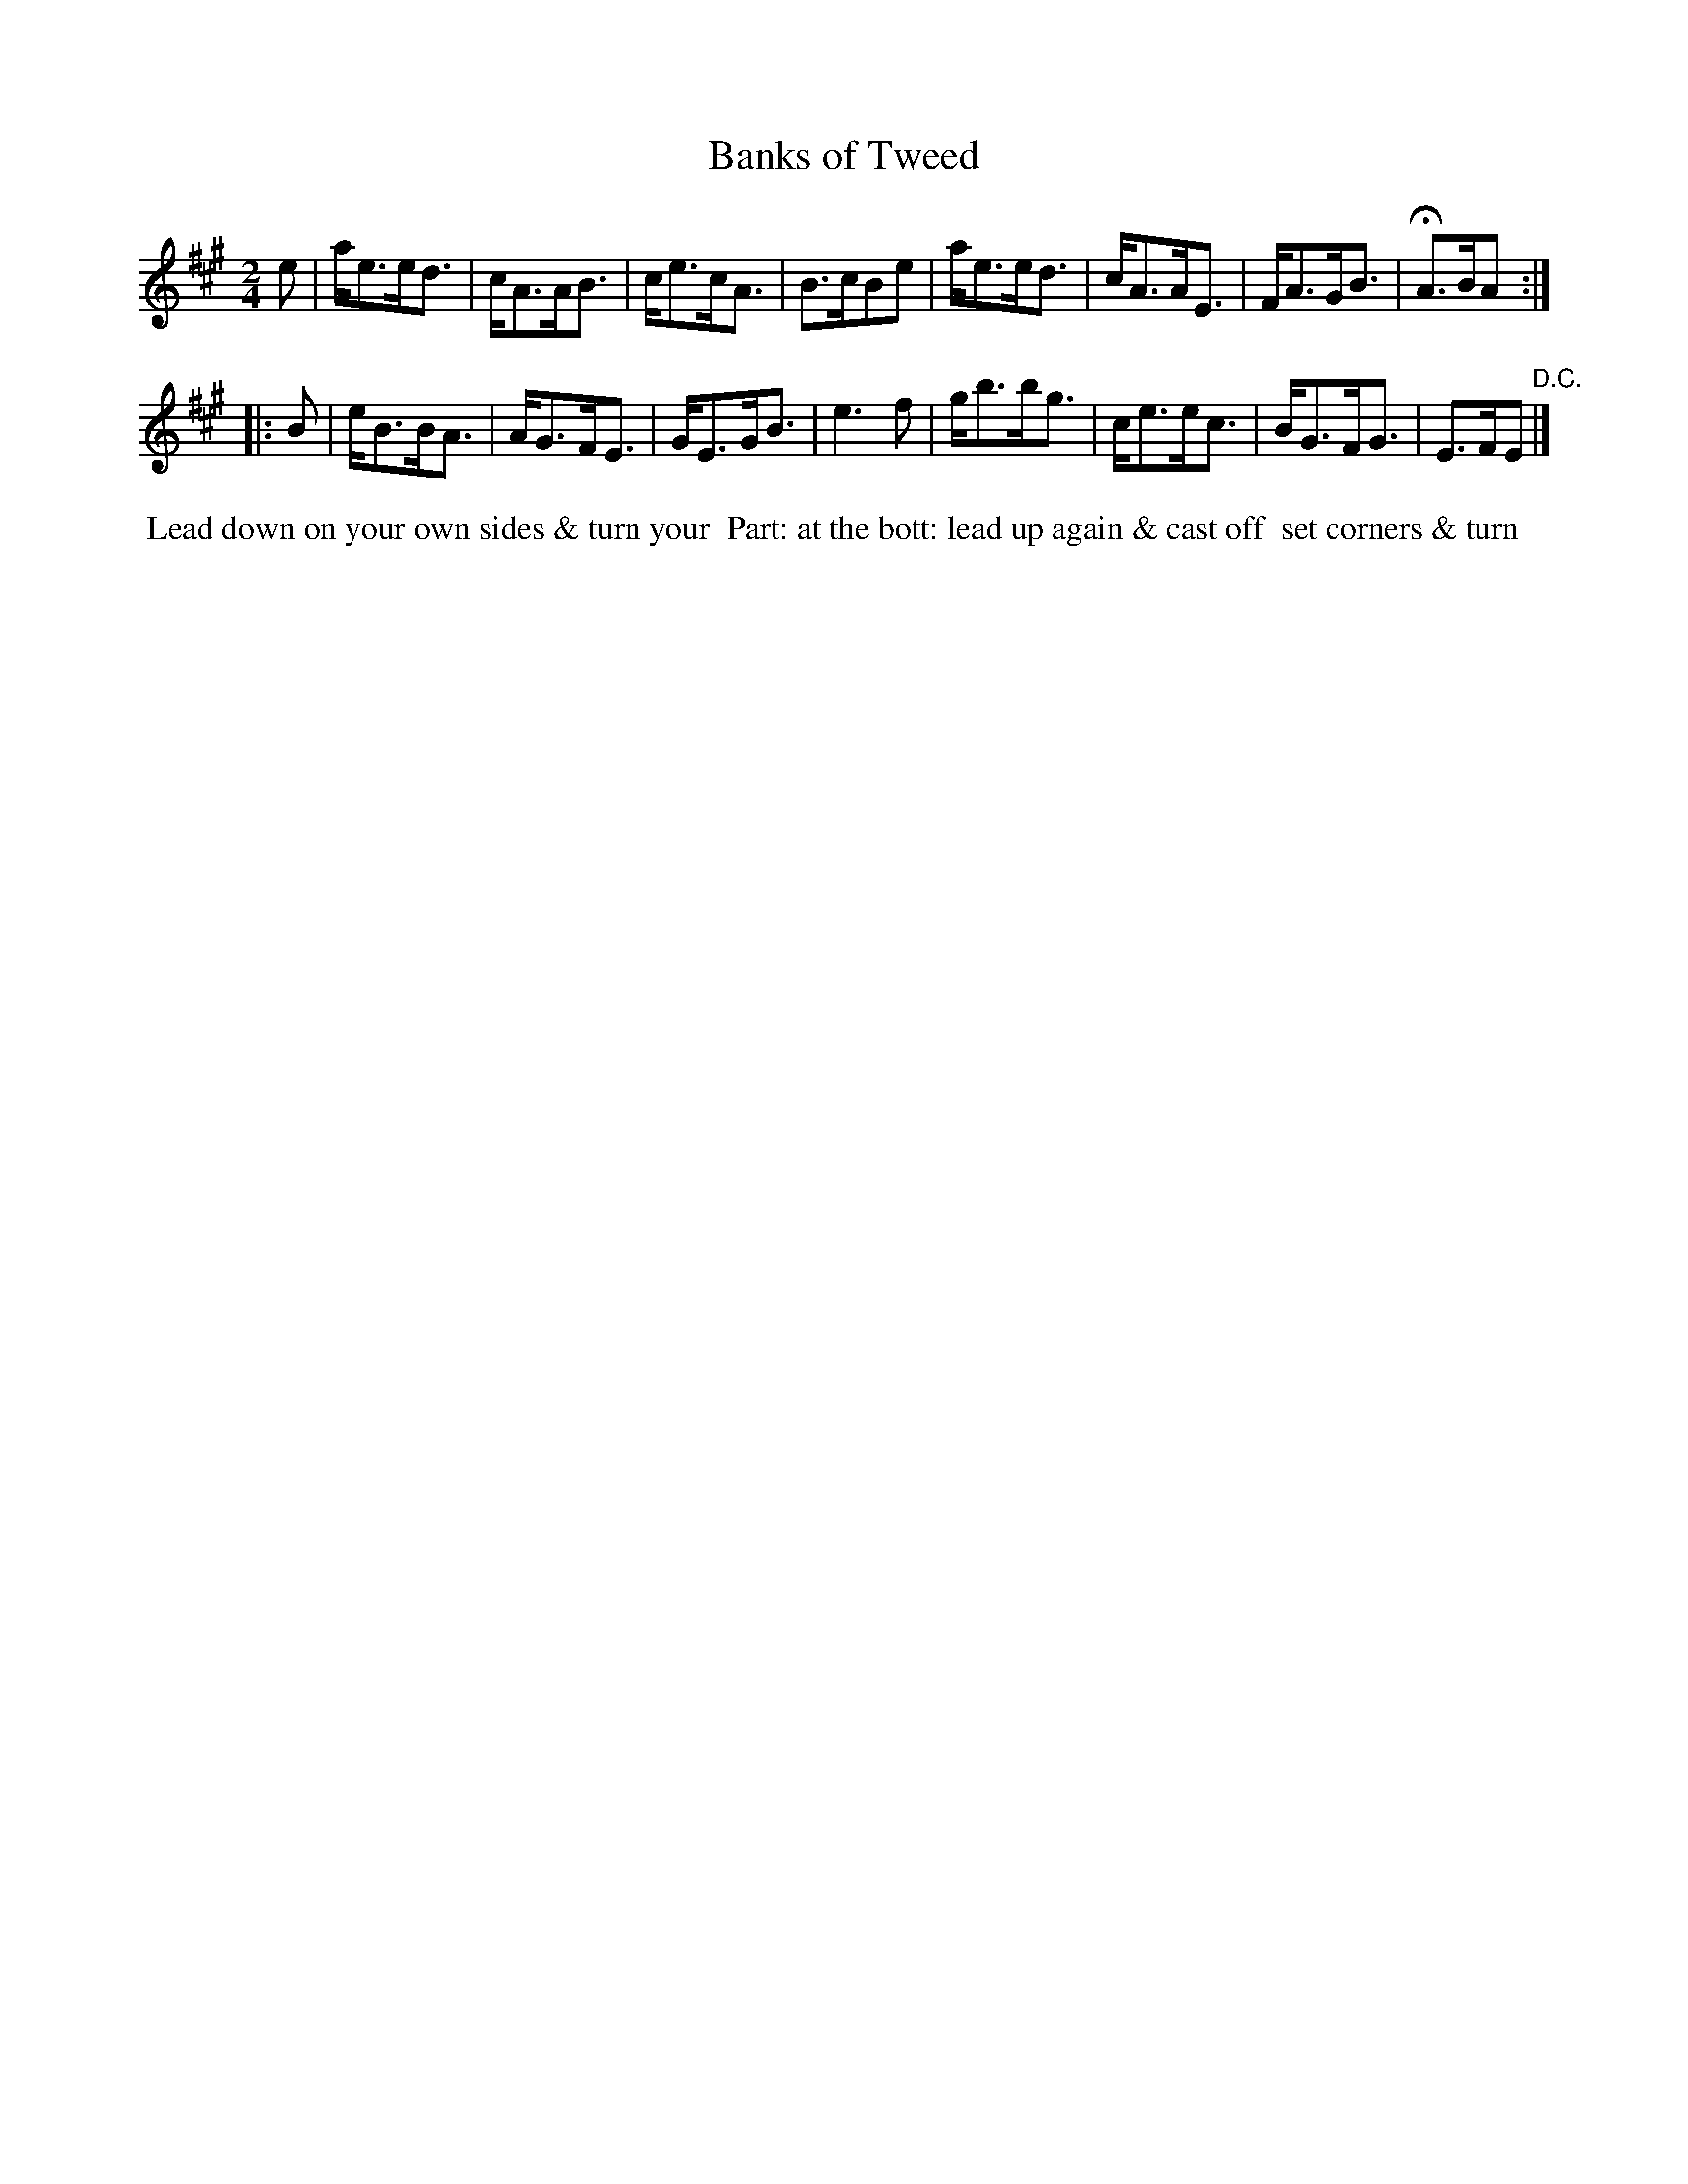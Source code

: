 X: 015
T: Banks of Tweed
B: 204 Favourite Country Dances
N: Published by Straight & Skillern, London ca.1775
F: http://imslp.org/wiki/204_Favourite_Country_Dances_(Various) p.6 #15
Z: 2014 John Chambers <jc:trillian.mit.edu>
N: The 2nd strain has initial repeat but no final repeat.
M: 2/4
L: 1/8
K: A
%  - - - - - - - - - - - - - - - - - - - - - - - - -
e |\
a<ee<d | c<AA<B | c<ec<A | B>cBe |\
a<ee<d | c<AA<E | F<AG<B | HA>BA :|
|: B |\
e<BB<A | A<GF<E | G<EG<B | e3f |\
g<bb<g | c<ee<c | B<GF<G | E>FE "D.C."|]
%  - - - - - - - - - - - - - - - - - - - - - - - - -
%%begintext align
%% Lead down on your own sides & turn your
%% Part: at the bott: lead up again & cast off
%% set corners & turn
%%endtext
